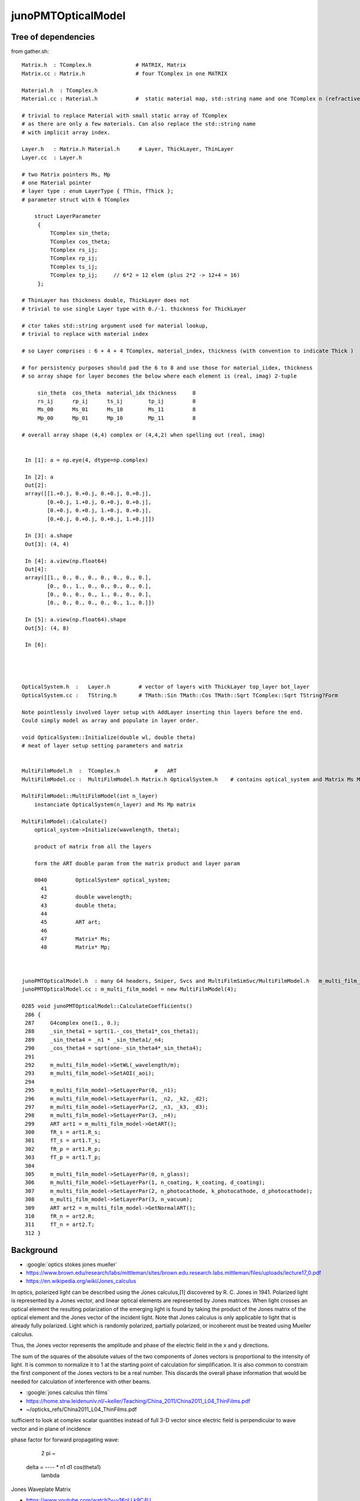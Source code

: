 junoPMTOpticalModel
======================


Tree of dependencies
------------------------

from gather.sh::


   Matrix.h  : TComplex.h              # MATRIX, Matrix
   Matrix.cc : Matrix.h                # four TComplex in one MATRIX

   Material.h  : TComplex.h 
   Material.cc : Material.h            #  static material map, std::string name and one TComplex n (refractive index) 

   # trivial to replace Material with small static array of TComplex 
   # as there are only a few materials. Can also replace the std::string name 
   # with implicit array index.  

   Layer.h   : Matrix.h Material.h      # Layer, ThickLayer, ThinLayer 
   Layer.cc  : Layer.h                  

   # two Matrix pointers Ms, Mp 
   # one Material pointer
   # layer type : enum LayerType { fThin, fThick };  
   # parameter struct with 6 TComplex

       struct LayerParameter
        {   
            TComplex sin_theta;
            TComplex cos_theta;
            TComplex rs_ij;
            TComplex rp_ij;
            TComplex ts_ij;
            TComplex tp_ij;     // 6*2 = 12 elem (plus 2*2 -> 12+4 = 16)
        };  

   # ThinLayer has thickness double, ThickLayer does not
   # trivial to use single Layer type with 0./-1. thickness for ThickLayer 

   # ctor takes std::string argument used for material lookup, 
   # trivial to replace with material index 

   # so Layer comprises : 6 + 4 + 4 TComplex, material_index, thickness (with convention to indicate Thick )    

   # for persistency purposes should pad the 6 to 8 and use those for material_iidex, thickness
   # so array shape for layer becomes the below where each element is (real, imag) 2-tuple  

        sin_theta  cos_theta  material_idx thickness     8 
        rs_ij      rp_ij      ts_ij        tp_ij         8
        Ms_00      Ms_01      Ms_10        Ms_11         8
        Mp_00      Mp_01      Mp_10        Mp_11         8

   # overall array shape (4,4) complex or (4,4,2) when spelling out (real, imag)


    In [1]: a = np.eye(4, dtype=np.complex)

    In [2]: a
    Out[2]: 
    array([[1.+0.j, 0.+0.j, 0.+0.j, 0.+0.j],
           [0.+0.j, 1.+0.j, 0.+0.j, 0.+0.j],
           [0.+0.j, 0.+0.j, 1.+0.j, 0.+0.j],
           [0.+0.j, 0.+0.j, 0.+0.j, 1.+0.j]])

    In [3]: a.shape
    Out[3]: (4, 4)

    In [4]: a.view(np.float64)
    Out[4]: 
    array([[1., 0., 0., 0., 0., 0., 0., 0.],
           [0., 0., 1., 0., 0., 0., 0., 0.],
           [0., 0., 0., 0., 1., 0., 0., 0.],
           [0., 0., 0., 0., 0., 0., 1., 0.]])

    In [5]: a.view(np.float64).shape
    Out[5]: (4, 8)

    In [6]:  




   OpticalSystem.h  :   Layer.h         # vector of layers with ThickLayer top_layer bot_layer    
   OpticalSystem.cc :   TString.h       # TMath::Sin TMath::Cos TMath::Sqrt TComplex::Sqrt TString?Form 

   Note pointlessly involved layer setup with AddLayer inserting thin layers before the end. 
   Could simply model as array and populate in layer order.  

   void OpticalSystem::Initialize(double wl, double theta)   
   # meat of layer setup setting parameters and matrix


   MultiFilmModel.h  :  TComplex.h           #   ART
   MultiFilmModel.cc :  MultiFilmModel.h Matrix.h OpticalSystem.h    # contains optical_system and Matrix Ms Mp  TComplex::Conjugate

   MultiFilmModel::MultiFilmModel(int n_layer)
       instanciate OpticalSystem(n_layer) and Ms Mp matrix  

   MultiFilmModel::Calculate()
       optical_system->Initialize(wavelength, theta);

       product of matrix from all the layers    

       form the ART double param from the matrix product and layer param   

       0040         OpticalSystem* optical_system;
         41 
         42         double wavelength;
         43         double theta;
         44 
         45         ART art;
         46 
         47         Matrix* Ms;
         48         Matrix* Mp;



   junoPMTOpticalModel.h  : many G4 headers, Sniper, Svcs and MultiFilmSimSvc/MultiFilmModel.h   m_multi_film_model
   junoPMTOpticalModel.cc : m_multi_film_model = new MultiFilmModel(4);

   0285 void junoPMTOpticalModel::CalculateCoefficients()
    286 {
    287     G4complex one(1., 0.);
    288     _sin_theta1 = sqrt(1.-_cos_theta1*_cos_theta1);
    289     _sin_theta4 = _n1 * _sin_theta1/_n4;
    290     _cos_theta4 = sqrt(one-_sin_theta4*_sin_theta4);
    291 
    292     m_multi_film_model->SetWL(_wavelength/m);
    293     m_multi_film_model->SetAOI(_aoi);
    294 
    295     m_multi_film_model->SetLayerPar(0, _n1);
    296     m_multi_film_model->SetLayerPar(1, _n2, _k2, _d2);
    297     m_multi_film_model->SetLayerPar(2, _n3, _k3, _d3);
    298     m_multi_film_model->SetLayerPar(3, _n4);
    299     ART art1 = m_multi_film_model->GetART();
    300     fR_s = art1.R_s;
    301     fT_s = art1.T_s;
    302     fR_p = art1.R_p;
    303     fT_p = art1.T_p;
    304 
    305     m_multi_film_model->SetLayerPar(0, n_glass);
    306     m_multi_film_model->SetLayerPar(1, n_coating, k_coating, d_coating);
    307     m_multi_film_model->SetLayerPar(2, n_photocathode, k_photocathode, d_photocathode);
    308     m_multi_film_model->SetLayerPar(3, n_vacuum);
    309     ART art2 = m_multi_film_model->GetNormalART();
    310     fR_n = art2.R;
    311     fT_n = art2.T;
    312 }



Background
------------

* :google:`optics stokes jones mueller`

* https://www.brown.edu/research/labs/mittleman/sites/brown.edu.research.labs.mittleman/files/uploads/lecture17_0.pdf

* https://en.wikipedia.org/wiki/Jones_calculus

In optics, polarized light can be described using the Jones calculus,[1]
discovered by R. C. Jones in 1941. Polarized light is represented by a Jones
vector, and linear optical elements are represented by Jones matrices. When
light crosses an optical element the resulting polarization of the emerging
light is found by taking the product of the Jones matrix of the optical element
and the Jones vector of the incident light. Note that Jones calculus is only
applicable to light that is already fully polarized. Light which is randomly
polarized, partially polarized, or incoherent must be treated using Mueller
calculus. 

Thus, the Jones vector represents the amplitude and phase of the electric field
in the x and y directions. 

The sum of the squares of the absolute values of the two components of Jones
vectors is proportional to the intensity of light. It is common to normalize it
to 1 at the starting point of calculation for simplification. It is also common
to constrain the first component of the Jones vectors to be a real number. This
discards the overall phase information that would be needed for calculation of
interference with other beams. 


* :google:`jones calculus thin films`

* https://home.strw.leidenuniv.nl/~keller/Teaching/China_2011/China2011_L04_ThinFilms.pdf
* ~/opticks_refs/China2011_L04_ThinFilms.pdf

sufficient to look at complex scalar quantities instead of full 3-D
vector since electric field is perpendicular to wave vector and in
plane of incidence

phase factor for forward propagating wave:
 
           2 pi     ~
  delta =  ----   * n1 d1 cos(theta1) 
           lambda



Jones Waveplate Matrix

* https://www.youtube.com/watch?v=y1KoLLk9C4U


Andrew Berger : Large number of Optics Videos

* https://www.youtube.com/channel/UCmex3hKJjm3UN3l2Ie9rJrQ
* https://www.youtube.com/channel/UCmex3hKJjm3UN3l2Ie9rJrQ/videos


3 layer system:

* https://www.youtube.com/watch?v=eYQjjx-MEZc



* https://physlab.org/wp-content/uploads/2016/07/Ch6-BYUOpticsBook_2013.pdf
* ~/opticks_refs/Ch6-BYUOpticsBook_2013.pdf

Reflection from an interface:

   |  -r_p   0   |
   |   0     r_s |

Transmission thru an interface

   |   t_p   0   |
   |   0     t_s |

   

* https://arxiv.org/pdf/2204.02703.pdf
* ~/opticks_refs/JUNO_MultiFilm_PMT_Optical_Model_2204.02703.pdf


tmm : transfer matrix method
~~~~~~~~~~~~~~~~~~~~~~~~~~~~~

* https://arxiv.org/abs/1603.02720
* ~/opticks_refs/Byrnes_Multilayer_optical_calculations_1603.02720.pdf

* https://pypi.org/project/tmm/
* https://github.com/sbyrnes321/tmm
* http://sjbyrnes.com/science-programming.html
* http://sjbyrnes.com/multilayer_film_optics_programs.html

* :google:`bo sernelius lecture notes pdf`

* http://www.phys.ubbcluj.ro/~emil.vinteler/nanofotonica/TTM/TTM_Sernelius.pdf
* ~/opticks_refs/TTM_Sernelius.pdf




Q:Any way to factor off a constant part of the calculation ?
----------------------------------------------------------------


junoPMTOpticalModel.cc
------------------------


* UGLY : for every G4FastStep lots of lookups and model rejig because indices depend in wavelength
* it would be more efficient and cleaner for the model to hold arrays of properties for all wavelengths

  * the reason is that are having to do the lookups for every steps of every photon
  * of course would need to do lookups from the arrays, but at least that would
    prevent rebuilding the model from scratch 

::


    165 void junoPMTOpticalModel::DoIt(const G4FastTrack& fastTrack, G4FastStep &fastStep)
    166 {
    167     const G4Track* track = fastTrack.GetPrimaryTrack();
    168 
    169     int pmtid  = get_pmtid(track);
    170     int pmtcat = m_PMTParamSvc->getPMTCategory(pmtid);
    171    
    172     _photon_energy  = energy;
    173     _wavelength     = twopi*hbarc/energy;
    174     n_glass         = _rindex_glass->Value(_photon_energy);
    175    
    176     _qe             = m_PMTSimParSvc->get_pmtid_qe(pmtid, energy);
    177 
    178     n_coating       = m_PMTSimParSvc->get_pmtcat_prop(pmtcat, "ARC_RINDEX", _photon_energy);
    179     k_coating       = m_PMTSimParSvc->get_pmtcat_prop(pmtcat, "ARC_KINDEX", _photon_energy);
    180     d_coating       = m_PMTSimParSvc->get_pmtcat_const_prop(pmtcat, "ARC_THICKNESS")/m;
    181 
    182     n_photocathode  = m_PMTSimParSvc->get_pmtcat_prop(pmtcat, "PHC_RINDEX", _photon_energy);
    183     k_photocathode  = m_PMTSimParSvc->get_pmtcat_prop(pmtcat, "PHC_KINDEX", _photon_energy);
    184     d_photocathode  = m_PMTSimParSvc->get_pmtcat_const_prop(pmtcat, "PHC_THICKNESS")/m;
    185 
    186     if(whereAmI == kInGlass){
    187         _n1 = n_glass;
    188         _n2 = n_coating;
    189         _k2 = k_coating;
    190         _d2 = d_coating;
    191         _n3 = n_photocathode;
    192         _k3 = k_photocathode;
    193         _d3 = d_photocathode;
    194         _n4 = n_vacuum;
    195     }else{
    196         _n1 = n_vacuum;
    197         _n2 = n_photocathode;
    198         _k2 = k_photocathode;
    199         _d2 = d_photocathode;
    200         _n3 = n_coating;
    201         _k3 = k_coating;
    202         _d3 = d_coating;
    203         _n4 = n_glass;
    204 
    205         _qe = 0.;
    206     }
    207     pos  += dist1*dir;
    208     time += dist1*_n1/c_light;
    209 
    210     UpdateTrackInfo(fastStep);
    211 
    212     fastTrack.GetPrimaryTrack()->GetStep()
    213         ->GetPostStepPoint()->SetStepStatus(fGeomBoundary);
    214 
    215     norm = _inner1_solid->SurfaceNormal(pos);
    216     if(whereAmI == kInGlass){
    217         norm *= -1.0;
    218     }
    219 
    220     _cos_theta1 = dir*norm;
    221 
    222     if(_cos_theta1 < 0.){
    223         _cos_theta1 = -_cos_theta1;
    224         norm = -norm;
    225     }
    226     _aoi = acos(_cos_theta1)*360./twopi;
    227 
    228     CalculateCoefficients();
    229 
    230     G4double T  = 0.;
    231     G4double R  = 0.;
    232     G4double A  = 0.;
    233     G4double An = 0.;
    234     G4double escape_fac = 0.;
    235     G4double E_s2 = 0.;
    236 
    237     if(_sin_theta1 > 0.){
    238         E_s2 = (pol*dir.cross(norm))/_sin_theta1;
    239         E_s2 *= E_s2;
    240     }else{
    241         E_s2 = 0.;
    242     }
    243 
    244     T = fT_s*E_s2 + fT_p*(1.0-E_s2);
    245     R = fR_s*E_s2 + fR_p*(1.0-E_s2);
    246     A = 1.0 - (T+R);
    247 
    248     An = 1.0 - (fT_n+fR_n);
    249     escape_fac  = _qe/An;
    250 
    251     if(escape_fac > 1.){
    252         G4cout<<"junoPMTOpticalModel: QE is larger than absorption coeff."<<G4endl;
    253     }
    254 
    255     G4double rand_absorb = G4UniformRand();
    256     G4double rand_escape = G4UniformRand();
    257 
    258     if(rand_absorb < A){
    259         // absorbed
    260         fastStep.ProposeTrackStatus(fStopAndKill);
    261         if(rand_escape<escape_fac){
    262         // detected
    263             fastStep.ProposeTotalEnergyDeposited(_photon_energy);
    264         }


Because the indices depend on wavelength are rejiging the model at every step:: 

    285 void junoPMTOpticalModel::CalculateCoefficients()
    286 {
    287     G4complex one(1., 0.);
    288     _sin_theta1 = sqrt(1.-_cos_theta1*_cos_theta1);
    289     _sin_theta4 = _n1 * _sin_theta1/_n4;
    290     _cos_theta4 = sqrt(one-_sin_theta4*_sin_theta4);
    291 
    292     m_multi_film_model->SetWL(_wavelength/m);
    293     m_multi_film_model->SetAOI(_aoi);
    294 
    295     m_multi_film_model->SetLayerPar(0, _n1);
    296     m_multi_film_model->SetLayerPar(1, _n2, _k2, _d2);
    297     m_multi_film_model->SetLayerPar(2, _n3, _k3, _d3);
    298     m_multi_film_model->SetLayerPar(3, _n4);
    299     ART art1 = m_multi_film_model->GetART();
    300     fR_s = art1.R_s;
    301     fT_s = art1.T_s;
    302     fR_p = art1.R_p;
    303     fT_p = art1.T_p;
    304 
    305     m_multi_film_model->SetLayerPar(0, n_glass);
    306     m_multi_film_model->SetLayerPar(1, n_coating, k_coating, d_coating);
    307     m_multi_film_model->SetLayerPar(2, n_photocathode, k_photocathode, d_photocathode);
    308     m_multi_film_model->SetLayerPar(3, n_vacuum);
    309     ART art2 = m_multi_film_model->GetNormalART();
    310     fR_n = art2.R;
    311     fT_n = art2.T;
    312 }


